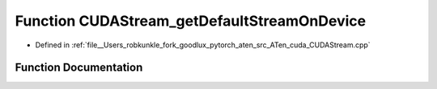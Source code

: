 .. _function_at__cuda__detail__CUDAStream_getDefaultStreamOnDevice:

Function CUDAStream_getDefaultStreamOnDevice
============================================

- Defined in :ref:`file__Users_robkunkle_fork_goodlux_pytorch_aten_src_ATen_cuda_CUDAStream.cpp`


Function Documentation
----------------------


.. doxygenfunction:: at::cuda::detail::CUDAStream_getDefaultStreamOnDevice
